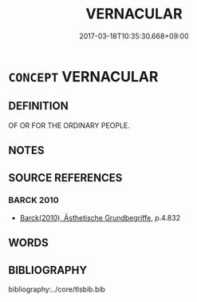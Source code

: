 # -*- mode: mandoku-tls-view -*-
#+TITLE: VERNACULAR
#+DATE: 2017-03-18T10:35:30.668+09:00        
#+STARTUP: content
* =CONCEPT= VERNACULAR
:PROPERTIES:
:CUSTOM_ID: uuid-d1c3a3d1-4dbf-4da3-b2ee-37978cdd9d20
:END:
** DEFINITION

OF OR FOR THE ORDINARY PEOPLE.

** NOTES

** SOURCE REFERENCES
*** BARCK 2010
 - [[cite:BARCK-2010][Barck(2010), Ästhetische Grundbegriffe]], p.4.832

** WORDS
   :PROPERTIES:
   :VISIBILITY: children
   :END:
** BIBLIOGRAPHY
bibliography:../core/tlsbib.bib
